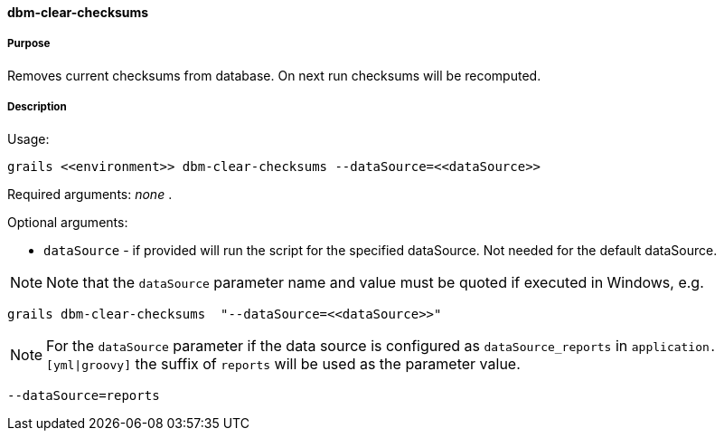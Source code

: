 ==== dbm-clear-checksums

===== Purpose

Removes current checksums from database. On next run checksums will be recomputed.

===== Description

Usage:
[source,java]
----
grails <<environment>> dbm-clear-checksums --dataSource=<<dataSource>>
----

Required arguments: _none_ .

Optional arguments:

* `dataSource` - if provided will run the script for the specified dataSource.  Not needed for the default dataSource.

NOTE: Note that the `dataSource` parameter name and value must be quoted if executed in Windows, e.g.
[source,groovy]
----
grails dbm-clear-checksums  "--dataSource=<<dataSource>>"
----

NOTE: For the `dataSource` parameter if the data source is configured as `dataSource_reports` in `application.[yml|groovy]`
the suffix of `reports` will be used as the parameter value.
[source,groovy]
----
--dataSource=reports
----